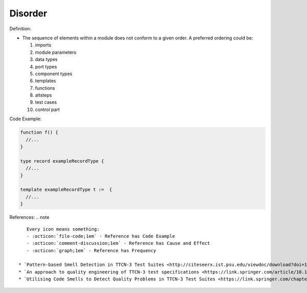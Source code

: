 Disorder
^^^^^
Definition:

* The sequence of elements within a module does not conform to a given order. A preferred ordering could be:

  #. imports
  #. module parameters
  #. data types
  #. port types
  #. component types
  #. templates
  #. functions
  #. altsteps
  #. test cases
  #. control part


Code Example:

.. code-block:: pseudo

  function f() {
    //...
  }

  type record exampleRecordType {
    //...
  }

  template exampleRecordType t :=  {
    //...
  }

References:
.. note ::

    Every icon means something:
    - :octicon:`file-code;1em` - Reference has Code Example
    - :octicon:`comment-discussion;1em` - Reference has Cause and Effect
    - :octicon:`graph;1em` - Reference has Frequency

 * `Pattern-based Smell Detection in TTCN-3 Test Suites <http://citeseerx.ist.psu.edu/viewdoc/download?doi=10.1.1.144.6997&rep=rep1&type=pdf>`_ :octicon:`file-code;1em` :octicon:`comment-discussion;1em`
 * `An approach to quality engineering of TTCN-3 test specifications <https://link.springer.com/article/10.1007/s10009-008-0075-0>`_
 * `Utilising Code Smells to Detect Quality Problems in TTCN-3 Test Suites <https://link.springer.com/chapter/10.1007/978-3-540-73066-8_16>`_

